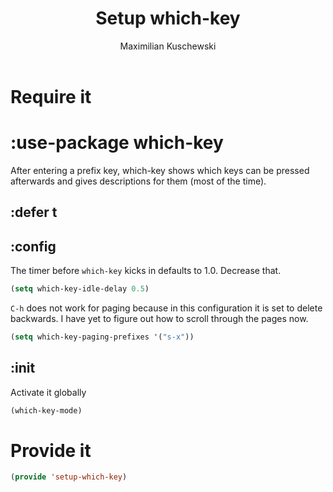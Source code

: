 #+TITLE: Setup which-key
#+DESCRIPTION: Describes all possible keys after a key-group key is pressed
#+AUTHOR: Maximilian Kuschewski
#+PROPERTY: my-file-type emacs-config-package
* Require it
* :use-package which-key
After entering a prefix key, which-key shows which keys can be pressed
afterwards and gives descriptions for them (most of the time).
** :defer t
** :config
The timer before =which-key= kicks in defaults to 1.0. Decrease that.
#+begin_src emacs-lisp
(setq which-key-idle-delay 0.5)
#+end_src

=C-h= does not work for paging because in this configuration it is set to
delete backwards. I have yet to figure out how to scroll through the pages now.
#+begin_src emacs-lisp
(setq which-key-paging-prefixes '("s-x"))
#+end_src
** :init
Activate it globally
#+begin_src emacs-lisp
(which-key-mode)
#+end_src
* Provide it
#+begin_src emacs-lisp
(provide 'setup-which-key)
#+end_src

